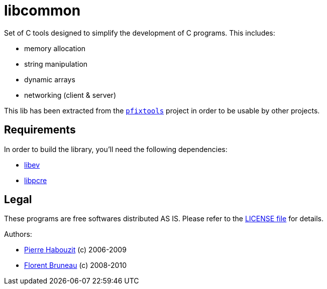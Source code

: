 libcommon
=========

Set of C tools designed to simplify the development of C programs. This
includes:

* memory allocation
* string manipulation
* dynamic arrays
* networking (client & server)

This lib has been extracted from the link:/Fruneau/pfixtools[+pfixtools+]
project in order to be usable by other projects.

Requirements
------------

In order to build the library, you'll need the following dependencies:

* http://software.schmorp.de/pkg/libev.html[libev]
* http://www.pcre.org/[libpcre]


Legal
-----

These programs are free softwares distributed AS IS. Please refer to the link:LICENSE[LICENSE file] for details.

Authors:

* link:/MadCoder[Pierre Habouzit] (c) 2006-2009
* link:/Fruneau[Florent Bruneau] (c) 2008-2010
